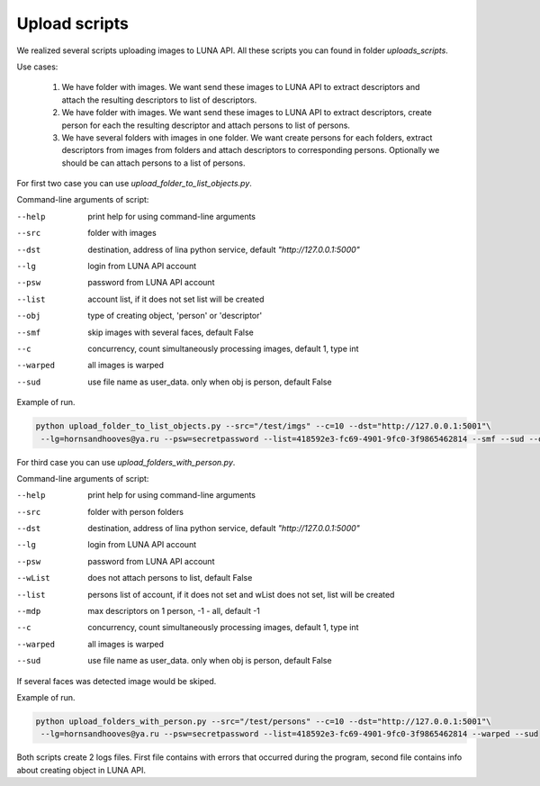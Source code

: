 .. _upload-scripts:

Upload scripts
==============


We realized  several scripts uploading images to LUNA API. All these scripts you can found in folder *uploads_scripts*.

Use cases:

    1) We have folder with images. We want send these images to LUNA API  to extract descriptors and attach
       the resulting descriptors to list of descriptors.

    #) We have folder with images. We want send these images to LUNA API  to extract descriptors, create person
       for each the resulting  descriptor and attach persons to list of persons.

    #) We have several folders with images in one folder. We want create persons for each folders, extract descriptors
       from images from folders and attach descriptors to corresponding persons. Optionally  we should be can attach
       persons to a list of persons.

For first two case you can use *upload_folder_to_list_objects.py*.

Command-line arguments of script:

--help        print help for using command-line arguments
--src         folder with images
--dst         destination, address of lina python service, default *"http://127.0.0.1:5000"*
--lg          login from LUNA API account
--psw         password from LUNA API account
--list        account list, if it does not set list will be created
--obj         type of creating object, 'person' or 'descriptor'
--smf         skip images with several faces, default False
--c           concurrency, count simultaneously processing images, default 1, type int
--warped      all images is warped
--sud         use file name as user_data. only when obj is person, default False

Example of run.

.. code-block:: bash

    python upload_folder_to_list_objects.py --src="/test/imgs" --c=10 --dst="http://127.0.0.1:5001"\
     --lg=hornsandhooves@ya.ru --psw=secretpassword --list=418592e3-fc69-4901-9fc0-3f9865462814 --smf --sud --obj=person

For third case you can use *upload_folders_with_person.py*.

Command-line arguments of script:

--help        print help for using command-line arguments
--src         folder with person folders
--dst         destination, address of lina python service, default *"http://127.0.0.1:5000"*
--lg          login from LUNA API account
--psw         password from LUNA API account
--wList       does not attach persons to list, default False
--list        persons list of account, if  it does not set and wList does not set, list will be created
--mdp         max descriptors on 1 person, -1 - all, default -1
--c           concurrency, count simultaneously processing images, default 1, type int
--warped      all images is warped
--sud         use file name as user_data. only when obj is person, default False

If several faces was detected image would be skiped.

Example of run.

.. code-block:: bash

    python upload_folders_with_person.py --src="/test/persons" --c=10 --dst="http://127.0.0.1:5001"\
     --lg=hornsandhooves@ya.ru --psw=secretpassword --list=418592e3-fc69-4901-9fc0-3f9865462814 --warped --sud

Both scripts create  2 logs files. First file contains with errors that occurred during the program, second
file contains info about creating object in LUNA API.

